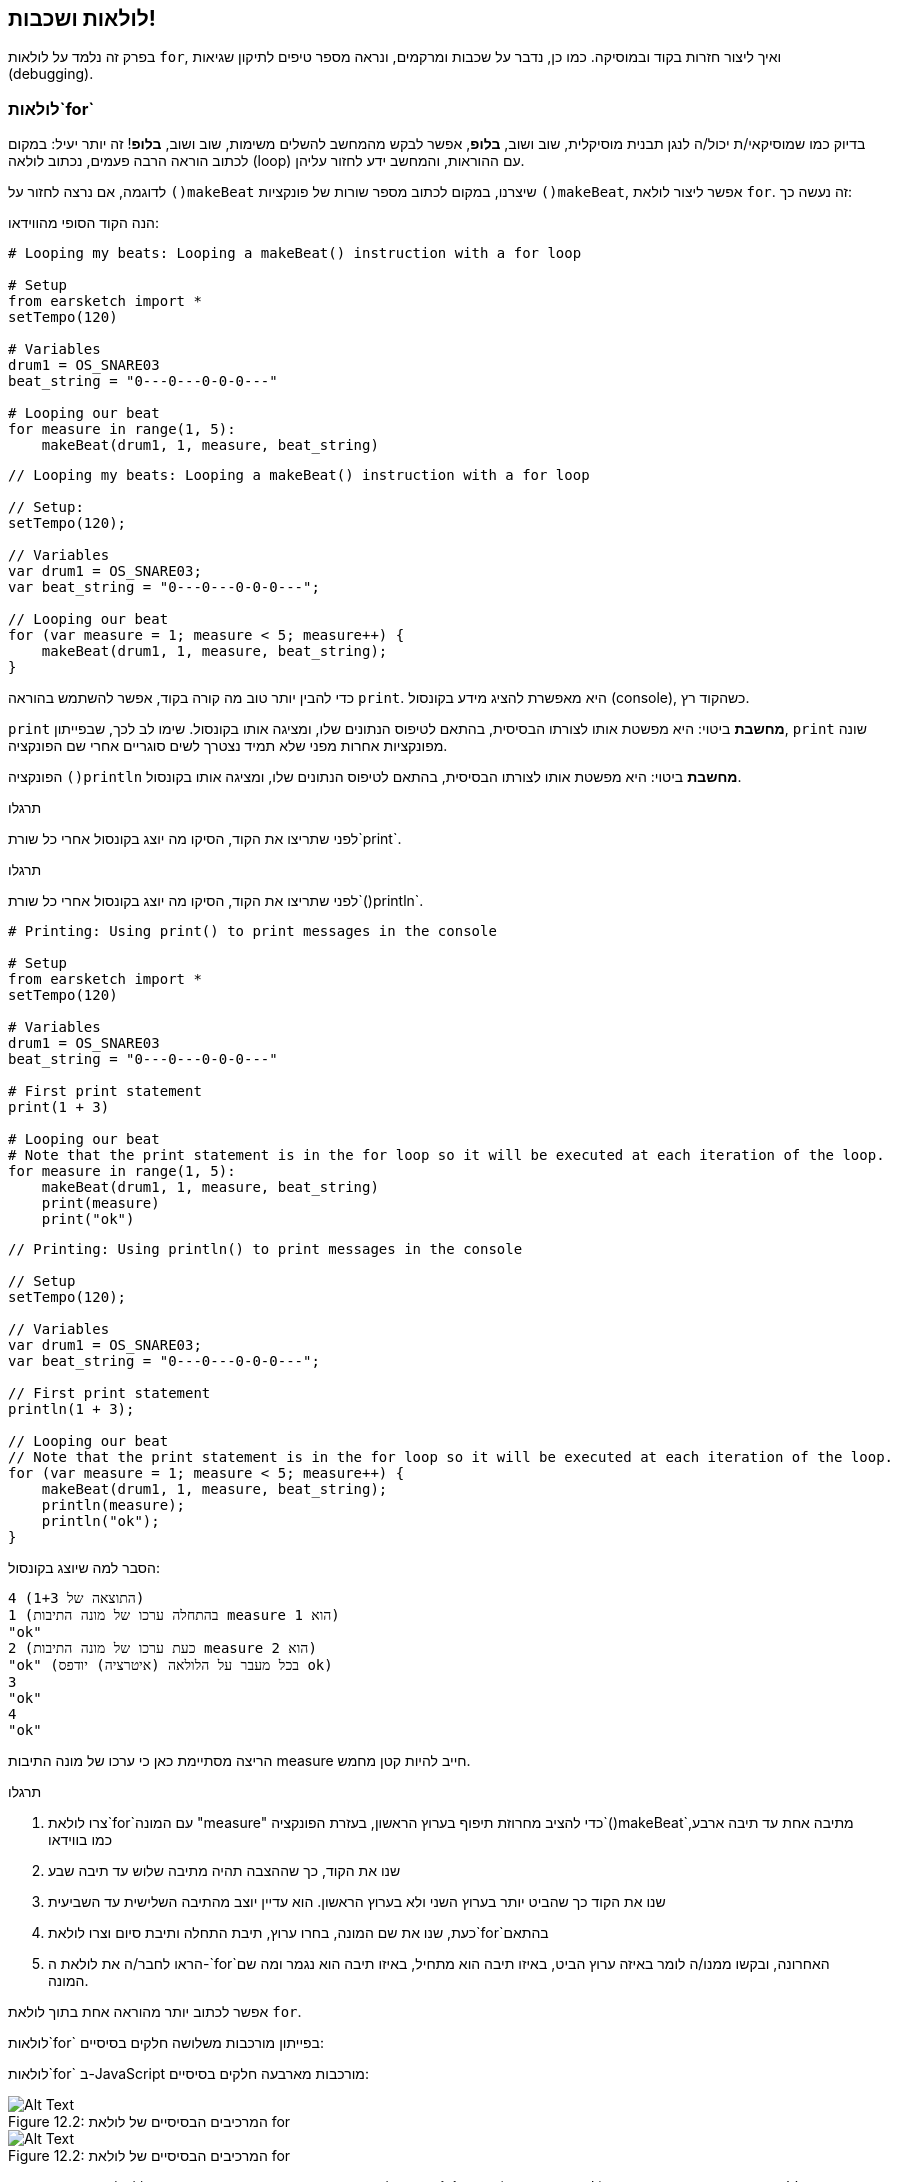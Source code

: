 [[loopandlayers]]
== לולאות ושכבות!
:nofooter:

בפרק זה נלמד על לולאות `for`, ואיך ליצור חזרות בקוד ובמוסיקה. כמו כן, נדבר על שכבות ומרקמים, ונראה מספר טיפים לתיקון שגיאות (debugging).


[[forloops]]
=== לולאות`for`

בדיוק כמו שמוסיקאי/ת יכול/ה לנגן תבנית מוסיקלית, שוב ושוב, *בלופ*, אפשר לבקש מהמחשב להשלים משימות, שוב ושוב, *בלופ*! זה יותר יעיל: במקום לכתוב הוראה הרבה פעמים, נכתוב לולאה (loop) עם ההוראות, והמחשב ידע לחזור עליהן.

לדוגמה, אם נרצה לחזור על `()makeBeat` שיצרנו, במקום לכתוב מספר שורות של פונקציות `()makeBeat`, אפשר ליצור לולאת `for`. זה נעשה כך:

////
add new video
more info here https://docs.google.com/spreadsheets/d/114pWGd27OkNC37ZRCZDIvoNPuwGLcO8KM5Z_sTjpn0M/edit#gid=0
in the "revamping videos" tab (includes link to script)
////

הנה הקוד הסופי מהווידאו:

[role="curriculum-python"]
[source,python]
----
# Looping my beats: Looping a makeBeat() instruction with a for loop

# Setup
from earsketch import *
setTempo(120)

# Variables
drum1 = OS_SNARE03
beat_string = "0---0---0-0-0---"

# Looping our beat
for measure in range(1, 5):
    makeBeat(drum1, 1, measure, beat_string)
----

[role="curriculum-javascript"]
[source,javascript]
----
// Looping my beats: Looping a makeBeat() instruction with a for loop

// Setup:
setTempo(120);

// Variables
var drum1 = OS_SNARE03;
var beat_string = "0---0---0-0-0---";

// Looping our beat
for (var measure = 1; measure < 5; measure++) {
    makeBeat(drum1, 1, measure, beat_string);
}
----


כדי להבין יותר טוב מה קורה בקוד, אפשר להשתמש בהוראה `print`. היא מאפשרת להציג מידע בקונסול (console), כשהקוד רץ.

[role="curriculum-python"]
`print`  *מחשבת* ביטוי: היא מפשטת אותו לצורתו הבסיסית, בהתאם לטיפוס הנתונים שלו, ומציגה אותו בקונסול. שימו לב לכך, שבפייתון, `print` שונה מפונקציות אחרות מפני שלא תמיד נצטרך לשים סוגריים אחרי שם הפונקציה.

[role="curriculum-javascript"]
הפונקציה `()println` *מחשבת* ביטוי: היא מפשטת אותו לצורתו הבסיסית, בהתאם לטיפוס הנתונים שלו, ומציגה אותו בקונסול.

[role="curriculum-python"]
.תרגלו
****
לפני שתריצו את הקוד, הסיקו מה יוצג בקונסול אחרי כל שורת`print`.
****

[role="curriculum-javascript"]
.תרגלו
****
לפני שתריצו את הקוד, הסיקו מה יוצג בקונסול אחרי כל שורת`()println`.
****

[role="curriculum-python"]
[source,python]
----
# Printing: Using print() to print messages in the console

# Setup
from earsketch import *
setTempo(120)

# Variables
drum1 = OS_SNARE03
beat_string = "0---0---0-0-0---"

# First print statement
print(1 + 3)

# Looping our beat
# Note that the print statement is in the for loop so it will be executed at each iteration of the loop.
for measure in range(1, 5):
    makeBeat(drum1, 1, measure, beat_string)
    print(measure)
    print("ok")
----

[role="curriculum-javascript"]
[source,javascript]
----
// Printing: Using println() to print messages in the console

// Setup
setTempo(120);

// Variables
var drum1 = OS_SNARE03;
var beat_string = "0---0---0-0-0---";

// First print statement
println(1 + 3);

// Looping our beat
// Note that the print statement is in the for loop so it will be executed at each iteration of the loop.
for (var measure = 1; measure < 5; measure++) {
    makeBeat(drum1, 1, measure, beat_string);
    println(measure);
    println("ok");
}
----

הסבר למה שיוצג בקונסול:
----
4 (התוצאה של 1+3)
1 (בהתחלה ערכו של מונה התיבות measure הוא 1)
"ok"
2 (כעת ערכו של מונה התיבות measure הוא 2)
"ok" (בכל מעבר על הלולאה (איטרציה) יודפס ok)
3
"ok"
4
"ok"
----
הריצה מסתיימת כאן כי ערכו של מונה התיבות measure חייב להיות קטן מחמש.

.תרגלו
****
. צרו לולאת`for`עם המונה "measure" כדי להציב מחרוזת תיפוף בערוץ הראשון, בעזרת הפונקציה`()makeBeat`מתיבה אחת עד תיבה ארבע, כמו בווידאו
. שנו את הקוד, כך שההצבה תהיה מתיבה שלוש עד תיבה שבע
. שנו את הקוד כך שהביט יותר בערוץ השני ולא בערוץ הראשון. הוא עדיין יוצב מהתיבה השלישית עד השביעית
. כעת, שנו את שם המונה, בחרו ערוץ, תיבת התחלה ותיבת סיום וצרו לולאת`for`בהתאם
. הראו לחבר/ה את לולאת ה-`for`האחרונה, ובקשו ממנו/ה לומר באיזה ערוץ הביט, באיזו תיבה הוא מתחיל, באיזו תיבה הוא נגמר ומה שם המונה.
****

אפשר לכתוב יותר מהוראה אחת בתוך לולאת `for`.

[role="curriculum-python"]
לולאות`for` בפייתון מורכבות משלושה חלקים בסיסיים:

[role="curriculum-javascript"]
לולאות`for` ב-JavaScript מורכבות מארבעה חלקים בסיסיים:

[[loop-components-PY]]
.המרכיבים הבסיסיים של לולאת for
[role="curriculum-python"]
[caption="Figure 12.2: "]
image::../media/U1P2/Loop_Components_PY.png[Alt Text]

[[loop-components-JS]]
.המרכיבים הבסיסיים של לולאת for
[role="curriculum-javascript"]
[caption="Figure 12.2: "]
image::../media/U1P2/Loop_Components_JS.png[Alt Text]

[role="curriculum-python"]
* *גוף הלולאה*: מכיל את ההוראות שיתבצעו שוב ושוב. הגוף כולל כל מה *שמוזח* (בעזרת מקש _tab_) בשורות שמיד אחרי הנקודותיים`:`.
* *מונה הלולאה*: יוצר משתנה שישמש כמונה הלולאה.
* *טווח או Range*: פונקציה שיוצרת סדרה של מספרים. מונה הלולאה יקבל מספרים אחד אחרי השני. בכל איטרציה (ביצוע של גוף הלולאה) הוא יקבל מספר אחר מהסדרה. מילת המפתח `in` בודקת אם ערך מונה הלולאה הוא בטווח שצוין. לפונקציה`()range` שני פרמטרים, ערך ההתחלה (כולל) וערך הסיום (לא כולל): `range(startingNumber, endingNumber)`.

[role="curriculum-javascript"]
* *גוף הלולאה*: גוף הלולאה כולל הוראות שיתבצעו שוב ושוב. It is surrounded by curly braces `{ }` and is *indented* (using the _tab_ key).
* *אתחול*: יצירת משתנה שישמש *מונה לולאה*. האתחול נעשה לפני האיטרציה (ריצה של גוף הלולאה) הראשונה.
* *הוראת איטרציה*: הוראה שמעדכנת את מונה הלולאה. המונה גדל בכל איטרציה.
* *תנאי הלולאה*: בודק האם יש לבצע את הלולאה פעם נוספת. אם התנאי מתקיים, גוף הלולאה יבוצע. אם המונה גדול מדי, תנאי הלולאה לא יתקיים, והלולאה תסתיים. המחשב ימשיך לבצע את ההוראה הבאה אחרי הלולאה.

אפשר לכתוב יותר מהוראה אחת בתוך לולאת `for`.

[[controlflow]]
=== בקרת זרימה

הנה דוגמה נוספת לשימוש בלולאות`for`:

[role="curriculum-python curriculum-mp4"]
[[video12bpy]]
video::./videoMedia/012-03-ExampleLoop-PY.mp4[]

[role="curriculum-javascript curriculum-mp4"]
[[video12bjs]]
video::./videoMedia/012-03-ExampleLoop-JS.mp4[]

אפשר ליצור חזרות במוסיקה על-ידי הקלדה חוזרת של `()fitMedia` עם מספרי תיבה שונים:

[role="curriculum-python"]
[source,python]
----
# No loops: Musical repetition created without code loops

# Setup
from earsketch import *
setTempo(120)

# Music
drums1 = ELECTRO_DRUM_MAIN_BEAT_008
drums2 = ELECTRO_DRUM_MAIN_BEAT_007

# All of these fitMedia() calls could be replaced with two calls placed in a loop.

fitMedia(drums1, 1, 1, 1.5)
fitMedia(drums2, 1, 1.5, 2)
fitMedia(drums1, 1, 2, 2.5)
fitMedia(drums2, 1, 2.5, 3)
fitMedia(drums1, 1, 3, 3.5)
fitMedia(drums2, 1, 3.5, 4)
fitMedia(drums1, 1, 4, 4.5)
fitMedia(drums2, 1, 4.5, 5)
fitMedia(drums1, 1, 5, 5.5)
fitMedia(drums2, 1, 5.5, 6)
fitMedia(drums1, 1, 6, 6.5)
fitMedia(drums2, 1, 6.5, 7)
fitMedia(drums1, 1, 7, 7.5)
fitMedia(drums2, 1, 7.5, 8)
fitMedia(drums1, 1, 8, 8.5)
fitMedia(drums2, 1, 8.5, 9)
----

[role="curriculum-javascript"]
[source,javascript]
----
// No loops: Musical repetition created without code loops

// Setup
setTempo(120);

// Music
var drums1 = ELECTRO_DRUM_MAIN_BEAT_008;
var drums2 = ELECTRO_DRUM_MAIN_BEAT_007;

// All of these fitMedia() calls could be replaced with two calls placed in a loop.

fitMedia(drums1, 1, 1, 1.5);
fitMedia(drums2, 1, 1.5, 2);
fitMedia(drums1, 1, 2, 2.5);
fitMedia(drums2, 1, 2.5, 3);
fitMedia(drums1, 1, 3, 3.5);
fitMedia(drums2, 1, 3.5, 4);
fitMedia(drums1, 1, 4, 4.5);
fitMedia(drums2, 1, 4.5, 5);
fitMedia(drums1, 1, 5, 5.5);
fitMedia(drums2, 1, 5.5, 6);
fitMedia(drums1, 1, 6, 6.5);
fitMedia(drums2, 1, 6.5, 7);
fitMedia(drums1, 1, 7, 7.5);
fitMedia(drums2, 1, 7.5, 8);
fitMedia(drums1, 1, 8, 8.5);
fitMedia(drums2, 1, 8.5, 9);
----

אפשר להשתמש בלולאת`for`כדי ליצור את אותה המוסיקה בצורה יותר יעילה. מונה הלולאה הוא "measure". שימו לב לכך שגוף הלולאה כולל שתי שורות. בשתי השורות מופיע המשתנה "measure".

[role="curriculum-python"]
[source,python]
----
# Loops: Musical repetition created with code loops

# Setup
from earsketch import *
setTempo(120)

# Music
drums1 = ELECTRO_DRUM_MAIN_BEAT_008
drums2 = ELECTRO_DRUM_MAIN_BEAT_007

# Using a loop instead of repeatedly writing similar lines of code

for measure in range(1, 9):
    fitMedia(drums1, 1, measure, measure + 0.5)
    fitMedia(drums2, 1, measure + 0.5, measure + 1)
----

[role="curriculum-javascript"]
[source,javascript]
----
// Loops: Musical repetition created with code loops

// Setup
setTempo(120);

// Music
var drums1 = ELECTRO_DRUM_MAIN_BEAT_008;
var drums2 = ELECTRO_DRUM_MAIN_BEAT_007;

// Using a loop instead of repeatedly writing similar lines of code
for (var measure = 1; measure < 9; measure = measure + 1) {
    fitMedia(drums1, 1, measure, measure + 0.5);
    fitMedia(drums2, 1, measure + 0.5, measure + 1);
}
----

*המתרגם (interpreter)*, קורא ומבצע את הסקריפט. הסדר בו המתרגם מבצע את ההוראות נקרא *בקרת זרימה - control flow*. בדרך כלל המתרגם עובר שורה שורה, מלמעלה למטה. לכן צריך להגדיר משתנים לפני שמשתמשים בהם בקוד. 

לולאה היא *הוראת בקרת זרימה*, והיא משנה סדר זה. בסוף גוף הלולאה, המתרגם קופץ חזרה לתחילת הלולאה.

האנימציה הבאה מראה כיצד בקרת הזרימה נעה בלולאת`for`, ואיך ערך מונה הלולאה משתנה בכל *איטרציה*, או חזרה על גוף הלולאה:

[[loop-py]]
.לולאת for, צעד אחרי צעד
[role="curriculum-python"]
[caption="Figure 12.4: "]
image::../media/U1P2/LoopPy_updated.gif[Alt Text]

.לולאת for, צעד אחרי צעד
[role="curriculum-javascript"]
[caption="Figure 12.4: "]
[[loop-js]]
image::../media/U1P2/LoopJS_updated.gif[Alt Text]

////
Although it is valid syntax, a `*monospace bold phrase*` causes a build error in AsciidocFX. Might be something to do with DocBook conversion. No bold for now. May see how ES handles it in the future.

BMW
////

דבר מעניין, אחרון, על לולאות`for`הוא אינקרמנטציה.

[role="curriculum-python"]
אינקרמנטציה, פירושה הגדלה. הגדלת הערך של מונה הלולאה. בלולאת `for` השתמשנו בפונקציה `()range`כדי להגדיל את ערכו של המונה. לפונקציה יש שני פרמטרים: `startingNumber`ו- `endingNumber` (הטווח לא כולל ערך זה). יש פרמטר, אופציונלי, שלישי: `increment`. ערך ברירת המחדל של `increment`הוא אחד, אבל ניתן לתת לו ערכים גדולים יותר.

[role="curriculum-javascript"]
איקרמנטציה, פירושה הגדלה. הגדלת הערך של מונה הלולאה. בלולאת `for` השתמשנו ב:`measure = measure + 1`. זה הגדיל את המונה`measure` ב-1 בכל איטרציה (ריצה של גוף הלולאה). אפשר להגדיל את ערך המונה ביותר מאחד. לדוגמה:`measure = measure + 4`.

.תרגלו
*****
לפני שתריצו את הקוד, נסו להסיק מה הוא עושה.
*****

[role="curriculum-python"]
[source,python]
----
# Incrementing: Creating an alternating drum beat

from earsketch import *
setTempo(120)

groove1 = HIPHOP_DUSTYGROOVE_011
groove2 = HIPHOP_DUSTYGROOVE_010

for measure in range(1, 9, 4):
    fitMedia(groove1, 1, measure, measure + 2)
    fitMedia(groove2, 2, measure + 2, measure + 4)
----

[role="curriculum-javascript"]
[source,javascript]
----
// Incrementing: Creating an alternating drum beat

setTempo(120);

var groove1 = HIPHOP_DUSTYGROOVE_011;
var groove2 = HIPHOP_DUSTYGROOVE_010;

for (var measure = 1; measure < 9; measure = measure + 4) {
    fitMedia(groove1, 1, measure, measure + 2);
    fitMedia(groove2, 2, measure + 2, measure + 4);
}
----


[role="curriculum-python"]
כאן השתמשנו בפונקציה`()range`, אבל אפשר להגדיל או להקטין את הערך של המשתנה בעזרת: `measure = measure + 1`. משמעות הפעולה היא ש-measure שווה עכשיו לערכו הקודם ועוד אחד. אפשר לכתוב בקיצור `=+` (או `=-` כדי להקטין את הערך). נעשה זאת כך: ל-`measure += 1` אותה משמעות כמו ל- `measure = measure + 1`. ול-`measure -=1`אותה משמעות כמו ל-`measure = measure - 1`

[role="curriculum-javascript"]
כאן כתבנו`measure = measure + 4`, שמשמעותו ש-measure שווה עכשיו לערכו הקודם ועוד ארבע. אפשר להשתמש בקיצורים הבאים:
 `=+` (או`=-` להקטנת הערך). הביטויים הבאים הם דרך קצרה להגדיל או להקטין את ערכו של המונה:

* `++measure`, או `measure += 1`יגדילו את ערכו של measure באחת. אם נרצה להגדיל את ערכו של measure בשתיים, נכתוב `measure += 2`.
* `--measure`, או`measure -= 1` מקטינים את ערכו של measure באחת. אם נרצה להקטין את ערכו של המונה בשתיים, נכתוב use `measure -= 2`.


[[debuggingtips]]
=== טיפים לתיקון שגיאות (debugging)

תכנות הוא לא רק כתיבת קוד. תכנות הוא גם תיקון שגיאות ותחזוקת הקוד. Debugging פירושו תיקון השגיאות בקוד. כשתתקלו בשגיאה, נסו את הצעדים הבאים:

[role="curriculum-python"]
. *קריאת ההודעות בקונסול*.
. *מציאת מקום השגיאה בקוד:* ישנן שלוש אפשרויות. 1. אם ההודעה בקונסול מציינת מספר שורה, יש לבדוק את השורה הזו ואת השורה שלפניה בקוד. 2. שימוש בהפיכת שורות להערות. אפשר לדייק את מיקום ואופי השגיאה על-ידי הפיכת בלוק של קוד להערה, והרצת הקוד. אם ההרצה, כעת, נקייה משגיאות, אז השגיאה היא בחלק שהפך להערה. 3. *תיקון שגיאות בעזרת print* יכול, גם הוא, לעזור במציאת מקום השגיאה. יש לקרוא את קטע הקוד בו נמצאת השגיאה ולעקוב אחרי אופן פעולתו. בעזרת `print` ניתן להדפיס ערכים של משתנים (או הודעות), כשאופן פעולת הקוד לא ברורה. ההדפסות מאפשרות להשוות השערות בדבר ערכי משתנים ואופן הפעולה, למה שהקוד מבצע בפועל. 
. *תיקון השגיאה* בדיקת השגיאות, עריכת הקוד בהתאם והרצה חוזרת של הקוד כדי לוודא את נכונותו.
. *בקשת עזרה*: אם אחרי השקעת זמן רב השגיאה לא תוקנה, כדאי לבקש עזרה מחבר/ה. זוג עיניים רענן יכול לחולל פלאים! 

[role="curriculum-javascript"]
. *קריאת ההודעות בקונסול*.
. *מציאת מקום השגיאה בקוד:* ישנן שלוש אפשרויות. 1. אם ההודעה בקונסול מציינת מספר שורה, יש לבדוק את השורה הזו ואת השורה שלפניה בקוד. 2. שימוש בהפיכת שורות להערות. אפשר לדייק את מיקום ואופי השגיאה על-ידי הפיכת בלוק של קוד להערה, והרצת הקוד. אם ההרצה, כעת, נקייה משגיאות, אז השגיאה היא בחלק שהפך להערה. 3. *תיקון שגיאות בעזרת print* יכול, גם הוא, לעזור במציאת מקום השגיאה. יש לקרוא את קטע הקוד בו נמצאת השגיאה ולעקוב אחרי אופן פעולתו. בעזרת `()println` ניתן להדפיס ערכים של משתנים (או הודעות), כשאופן פעולת הקוד לא ברורה. ההדפסות מאפשרות להשוות השערות בדבר ערכי משתנים ואופן הפעולה, למה שהקוד מבצע בפועל. 
. *תיקון השגיאה* בדיקת השגיאות, עריכת הקוד בהתאם והרצה חוזרת של הקוד כדי לוודא את נכונותו.
. *בקשת עזרה*: אם אחרי השקעת זמן רב השגיאה לא תוקנה, כדאי לבקש עזרה מחבר/ה. זוג עיניים רענן יכול לחולל פלאים! 

קטע הווידאו מדגים, שלב אחרי שלב, תיקון שגיאות בעזרת הדפסת ערכי משתנים:

[role="curriculum-python curriculum-mp4"]
[[video15py]]
video::./videoMedia/015-02-TheDebuggingProcess-PY.mp4[]

[role="curriculum-javascript curriculum-mp4"]
[[video15js]]
video::./videoMedia/015-02-TheDebuggingProcess-JS.mp4[]

הצגנו רשימת שגיאות אפשריות בפרק הראשון. להלן רשימה של שגיאות אפשריות נוספות:

[role="curriculum-python"]
. *אתחול משתנים*: יש לאתחל משתנים לפני השימוש בהם בסקריפט. פירוש הדבר, שיש להציב ערך במשתנים בתחילת הסקריפט.
. *Comments:* Improper commenting will cause a <</en/v1/every-error-explained-in-detail#syntaxerror, syntax error>>. הערות בפייתון חייבות להתחיל בסימן `#`.
. *הזחה (אינדנטציה):* הזחה היא קריטית בפייתון. Lack of indentation in `for` loop bodies will cause an <</en/v1/every-error-explained-in-detail#indentationerror, indentation error>>.
. *Quotations:* Forgetting an opening or closing quotation mark can also cause a <</en/v1/every-error-explained-in-detail#syntaxerror, syntax error>>.
. *פרמטרים:* טעויות בפרמטרים של פונקציה יכולים לגרום לכל מיני סוגים של שגיאות. חובה לספק מספר נכון של פרמטרים מהטיפוס הדרוש.

[role="curriculum-javascript"]
. *אתחול משתנים*: יש לאתחל משתנים לפני השימוש בהם בסקריפט. פירוש הדבר, שיש להציב ערך במשתנים בתחילת הסקריפט. יש לאתחל את המשתנים בעזרת `var`.
. *Comments:* Improper commenting will cause a <</en/v1/every-error-explained-in-detail#syntaxerror, syntax error>>. הערות ב-JavaScript חייבות להתחיל ב-`//`.
. *נקודה פסיק:* כל הוראה ב-JavaScript חייבת להסתיים ב-;. 
. *Quotations:* Forgetting an opening or closing quotation mark can also cause a <</en/v1/every-error-explained-in-detail#syntaxerror, syntax error>>.
. *פרמטרים:* טעויות בפרמטרים של פונקציה יכולים לגרום לכל מיני סוגים של שגיאות. חובה לספק מספר נכון של פרמטרים מהטיפוס הדרוש. 


Take a look at <</en/v1/every-error-explained-in-detail#, Every Error Explained in Detail>> for a full description of different error types and what you can do to prevent them.


[[musicaltips]]
=== טיפים מוסיקליים

כעת, אחרי שהכרנו כלים רבים ליצירת מוסיקה, כמו הפונקציה `()fitMedia`, הפונקציה`()makeBeat`ולולאות`for`, נכיר מספר רעיונות מוסיקליים.

נתחיל עם *הסולם (key)* של היצירה. שימו לב לכך שבעברית המילה סולם מציינת שני מונחים באנגלית scale ו-key:

* *גובה הצליל (pitch)* מורה כמה גבוה או נמוך נשמע הצליל. טונים מוסיקליים יחסיים מסודרים *בסולם (scale)*, או קבוצה של תווים מוסיקליים המסודרים לפי האופן בו אנו שומעים התדר של הצלילים. 
* *הסולם (key)* של שיר קובע את הסולם (scale), או קבוצת גבהי הצלילים, מהם המוסיקה מורכבת. סולם (key) יכול להיות מז'ורי (בדרך כלל נשמע "שמח" יותר) או מינורי (בדרך כלל נשמע "עצוב" יותר). 
* למלחינות מתחילות ולמלחינים מתחילים מומלץ להשתמש בסולם (key) אחד בשיר שלכם. שימוש בצלילים מסולמות שונים עלול לשיר להישמע "מזייף". הקליפים באותה תיקייה בספריית הצלילים של EarSketch, הם כולם באותו סולם. 

האזינו לקליפ, ושמעו את ההבדל בין סולם מז'ורי לסולם מינורי:

++++
<div class="curriculum-mp3">audioMedia/MajorMinor.mp3</div>
++++

כעת נדון בסוגים שונים של ערוצים שיכולים להיות בשיר. אפשר להשתמש בערוץ נפרד של ה-DAW לכל כלי בשיר. בשיר פופ, אפשר למצוא את הערוצים הבסיסיים הבאים:

* המלודיה היא הרעיון העיקרי, שלעיתים קרובות, מנוגן או מושר בצלילים הגבוהים. המלודיה היא "התווים שהזמר/ת שר/ה".  המלודיה יכולה להיות מושרת, מנוגנת בגיטרה או מנוגנת בצלילים הגבוהים של הקלידים.
* ההרמוניה מורכבת מצלילים ארוכים יותר "שתומכים במלודיה" כמו האקורדים בפסנתר, בגיטרה או בהרכב כלי מיתר.
* ישנו גם הבס (base line). ערוץ הבס מורכב מהצלילים הנמוכים יותר. הוא יכול להכיל נגינה של קונטרבס, גיטרה בס, צ'לו או הצלילים הנמוכים של הקלידים.
* ולסיום, ערוץ כלי ההקשה. אם משתמשים ב-`()makeBeat`, יכולים להיות מספר ערוצים כאלה. לדוגמה, יכול להיות ערוץ אחד לקיק (kick), ערוץ שני לסנר (snare) וערוץ שלישי להיי-האט (hi-hat).

אלה הם רעיונות בסיסיים לסוגי ערוצים, שיוצרים את המבנה של מרקם השיר. אבל לשיר יכולים להיות חלקים שמכילים שמילים רק אחד או שניים מארבעת הסוגים. אפשר להוסיף ערוצים רבים נוספים: אפשר ליצור מלודיה שנייה, להוסיף נקודת עוגב (drone באנגלית. תו ארוך מאוד ברקע), קולות מוקלטים... נסו והחליטו מה מוצא חן באוזניכן/ם!

לסיום נדון ב*חזרה* וב*ניגודיות (קונטרסט)*. בני אדם אוהבים חזרות בגלל מה שהפסיכולוגים מכנים "אפקט החשיפה גרידא". כשהמוח שומע קטע מוסיקלי הוא מנסה לנחש מה יהיה התו הבא, מה שגורם למאזין/ה להרגיש שותפות בנגינה. כמו כן, בכל פעם שהקטע חוזר, המאזין/ה יכול/ה להבחין בפרטים נוספים ביצירה, כי המוח כבר לא צריך להתמקד בעיבוד החומר המלודי הגולמי.

קונטרסט מתייחס להבדלים בין קטעים עוקבים של מוסיקה, היוצרים איזון חשוב עם החזרה. קונטרסט משמש להבאת אלמנטים חדשים לתשומת לב המאזין/ה. קונטרסט יכול להיווצר בעזרת: שינויים ריתמיים, קווים מלודיים חדשים, הרמוניות חדשות או שינויים בכלים או בצלילים. דוגמה טובה לקונטרסט נמצאת בסביבות 21'0 (השנייה ה-21) ו-01'1 (דקה ושנייה) בשיר https://www.youtube.com/watch?v=AjjlABP5t1Q[Dream State] של Son Lux.

.תרגלו
****
צרו שיר בעזרת:

* נושא (ציינו את הנושא בהערות בתחילת הקוד)
* הפונקציות `()fitMedia` ו-`()makeBeat`
* לולאת `for`אחת, או יותר, עם `()fitMedia` או `()makeBeat`
* לפחות ארבעה ערוצים
* לפחות 16 תיבות
* לפחות קליפ אחד שהועלה לספריית הצלילים
* הערות ומשתנים לארגון הקוד

זכרו שאתם יכולים לנסות דברים שונים ולשמור רק את מה שנשמע טוב ומשרת את השיר. שתפו את המוסיקה שיצרתם!
****



[[chapter4summary]]
=== סיכום פרק רביעי

[role="curriculum-python"]
* לולאת *for* מורה למחשב לבצע קטע קוד מספר פעמים, ויוצרת קוד יעיל יותר. לולאות`for` מורכבות מגוף הלולאה, מונה הלולאה והטווח. הקוד בגוף הלולאה חייב להיות מוזח ימינה.
* *בקרת הזרימה* מייצגת את סדר הביצוע, על-ידי המחשב, של ההוראות בקוד.
* הוראת`print` מחשבת את ערכו של הביטוי שמועבר כפרמטר ומדפיסה אותו בקונסול. זה כלי שימושי לתיקון שגיאות (debugging) כי הוא מאפשר ללמוד על מצב התכנית וערכי המשתנים.
* הדפסה, הפיכת שורות קוד להערות והקונסול יכולים לעזור בתיקון שגיאות. בנוסף, בקשת עזרה יכולה לזרז את תהליך תיקון השגיאות.
* Revisit the expanded list of common programming errors: <<debugging-and-documenting#commonerrors, Common Errors>>.
* *גובה הצליל (pitch)* קובע כמה גבוה או נמוך הצליל נשמע בסולם יחסי.
* *הסולם (key)* קובע את *הסולם (scale)*, או קבוצת גבהי צלילים, בהם היצירה מולחנת, וגם את *צליל הטוניקה*. סולמות (keys) הם מז'וריים או מינוריים, דבר שמשרה על המאזין/ה הלכי רוח שונים.
* אפשר להשתמש בשלושה ערוצים כשלד של השיר: מלודיה (בצלילים גבוהים יחסית) בס (בצלילים נמוכים יחסית) וכלי הקשה.

[role="curriculum-javascript"]
* לולאת *for* מורה למחשב לבצע קטע קוד מספר פעמים, ויוצרת קוד יעיל יותר. לולאות`for` מורכבות מגוף הלולאה, אתחול, הוראת איטרציה ותנאי הלולאה. הקוד בגוף הלולאה צריך להיות מוזח ימינה.
* *בקרת הזרימה* מייצגת את סדר הביצוע, על-ידי המחשב, של ההוראות בקוד.
* הפונקציה`()println` מחשבת את ערכם של הביטויים שמועברים כפרמטרים ומדפיסה אותם בקונסול. זה כלי שימושי לתיקון שגיאות (debugging) כי הוא מאפשר ללמוד על מצב התכנית וערכי המשתנים.
* הדפסה, הפיכת שורות קוד להערות והקונסול יכולים לעזור בתיקון שגיאות. בנוסף, בקשת עזרה יכולה לזרז את תהליך תיקון השגיאות.
* Revisit the expanded list of common programming errors: <<debugging-and-documenting#commonerrors, Common Errors>>.
* *גובה הצליל (pitch)* קובע כמה גבוה או נמוך הצליל נשמע בסולם יחסי.
* *הסולם (key)* קובע את *הסולם (scale)*, או קבוצת גבהי צלילים, בהם היצירה מולחנת, וגם את *צליל הטוניקה*. סולמות (keys) הם מז'וריים או מינוריים, דבר שמשרה על המאזין/ה הלכי רוח שונים.
* אפשר להשתמש בשלושה ערוצים כשלד של השיר: מלודיה (בצלילים גבוהים יחסית) בס (בצלילים נמוכים יחסית) וכלי הקשה.


[[chapter-questions]]
=== שאלות

[question]
--
מי מהבאים אינו רכיב של לולאת`for`?
[answers]
* מתרגם הלולאה
* מונה הלולאה
* גוף הלולאה
* טווח (range) הלולאה
--

[question]
--
מי מהמשפטים הבאים אינו מתאר שימוש מוצלח של לולאות ביצירה מוסיקלית?
[answers]
* יצירת תבנית ביטים שאינה חוזרת על עצמה
* מיקום קליפ בכל תיבה שלישית
* חזרה על ביט במספר תיבות סמוכות
* מיקום קליפים בתיבות אי-זוגיות
--

[question]
--
מי מהמשפטים הבאים לא מתאר טכניקה מומלצת לתיקון שגיאות?
[answers]
* העתקה והדבקה של קטעי קוד במנוע החיפוש של Google
* הדפסת ערכי משתנים לקונסול
* בדיקת שורות שגויות שמספרן מצוין בקונסול
* בקשת עזרה מחבר/ה
--

[question]
--
מי מהבאים לא יכול להיות מודפס בקונסול?
[answers]
* הערות בקוד
* מחרוזות (Strings)
* ביטויים מתמטיים
* משתנים
--

[question]
--
____ היא איכות של הצליל הקובעת האם הצליל יישמע גבוה או נמוך.
[answers]
* גובה (pitch)
* טמפו
* מקצב
* עוצמה
--

